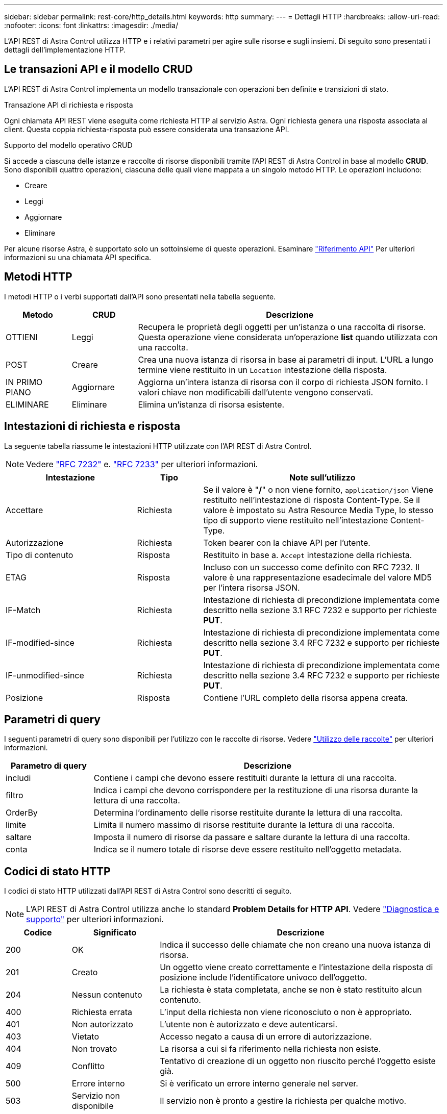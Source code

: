 ---
sidebar: sidebar 
permalink: rest-core/http_details.html 
keywords: http 
summary:  
---
= Dettagli HTTP
:hardbreaks:
:allow-uri-read: 
:nofooter: 
:icons: font
:linkattrs: 
:imagesdir: ./media/


[role="lead"]
L'API REST di Astra Control utilizza HTTP e i relativi parametri per agire sulle risorse e sugli insiemi. Di seguito sono presentati i dettagli dell'implementazione HTTP.



== Le transazioni API e il modello CRUD

L'API REST di Astra Control implementa un modello transazionale con operazioni ben definite e transizioni di stato.

.Transazione API di richiesta e risposta
Ogni chiamata API REST viene eseguita come richiesta HTTP al servizio Astra. Ogni richiesta genera una risposta associata al client. Questa coppia richiesta-risposta può essere considerata una transazione API.

.Supporto del modello operativo CRUD
Si accede a ciascuna delle istanze e raccolte di risorse disponibili tramite l'API REST di Astra Control in base al modello *CRUD*. Sono disponibili quattro operazioni, ciascuna delle quali viene mappata a un singolo metodo HTTP. Le operazioni includono:

* Creare
* Leggi
* Aggiornare
* Eliminare


Per alcune risorse Astra, è supportato solo un sottoinsieme di queste operazioni. Esaminare link:../reference/api_reference.html["Riferimento API"] Per ulteriori informazioni su una chiamata API specifica.



== Metodi HTTP

I metodi HTTP o i verbi supportati dall'API sono presentati nella tabella seguente.

[cols="15,15,70"]
|===
| Metodo | CRUD | Descrizione 


| OTTIENI | Leggi | Recupera le proprietà degli oggetti per un'istanza o una raccolta di risorse. Questa operazione viene considerata un'operazione *list* quando utilizzata con una raccolta. 


| POST | Creare | Crea una nuova istanza di risorsa in base ai parametri di input. L'URL a lungo termine viene restituito in un `Location` intestazione della risposta. 


| IN PRIMO PIANO | Aggiornare | Aggiorna un'intera istanza di risorsa con il corpo di richiesta JSON fornito. I valori chiave non modificabili dall'utente vengono conservati. 


| ELIMINARE | Eliminare | Elimina un'istanza di risorsa esistente. 
|===


== Intestazioni di richiesta e risposta

La seguente tabella riassume le intestazioni HTTP utilizzate con l'API REST di Astra Control.


NOTE: Vedere https://www.rfc-editor.org/rfc/rfc7232.txt["RFC 7232"^] e. https://www.rfc-editor.org/rfc/rfc7233.txt["RFC 7233"^] per ulteriori informazioni.

[cols="30,15,55"]
|===
| Intestazione | Tipo | Note sull'utilizzo 


| Accettare | Richiesta | Se il valore è "*/*" o non viene fornito, `application/json` Viene restituito nell'intestazione di risposta Content-Type. Se il valore è impostato su Astra Resource Media Type, lo stesso tipo di supporto viene restituito nell'intestazione Content-Type. 


| Autorizzazione | Richiesta | Token bearer con la chiave API per l'utente. 


| Tipo di contenuto | Risposta | Restituito in base a. `Accept` intestazione della richiesta. 


| ETAG | Risposta | Incluso con un successo come definito con RFC 7232. Il valore è una rappresentazione esadecimale del valore MD5 per l'intera risorsa JSON. 


| IF-Match | Richiesta | Intestazione di richiesta di precondizione implementata come descritto nella sezione 3.1 RFC 7232 e supporto per richieste *PUT*. 


| IF-modified-since | Richiesta | Intestazione di richiesta di precondizione implementata come descritto nella sezione 3.4 RFC 7232 e supporto per richieste *PUT*. 


| IF-unmodified-since | Richiesta | Intestazione di richiesta di precondizione implementata come descritto nella sezione 3.4 RFC 7232 e supporto per richieste *PUT*. 


| Posizione | Risposta | Contiene l'URL completo della risorsa appena creata. 
|===


== Parametri di query

I seguenti parametri di query sono disponibili per l'utilizzo con le raccolte di risorse. Vedere link:../additional/working_with_collections.html["Utilizzo delle raccolte"] per ulteriori informazioni.

[cols="20,80"]
|===
| Parametro di query | Descrizione 


| includi | Contiene i campi che devono essere restituiti durante la lettura di una raccolta. 


| filtro | Indica i campi che devono corrispondere per la restituzione di una risorsa durante la lettura di una raccolta. 


| OrderBy | Determina l'ordinamento delle risorse restituite durante la lettura di una raccolta. 


| limite | Limita il numero massimo di risorse restituite durante la lettura di una raccolta. 


| saltare | Imposta il numero di risorse da passare e saltare durante la lettura di una raccolta. 


| conta | Indica se il numero totale di risorse deve essere restituito nell'oggetto metadata. 
|===


== Codici di stato HTTP

I codici di stato HTTP utilizzati dall'API REST di Astra Control sono descritti di seguito.


NOTE: L'API REST di Astra Control utilizza anche lo standard *Problem Details for HTTP API*. Vedere link:diagnostics_support.html["Diagnostica e supporto"] per ulteriori informazioni.

[cols="15,20,65"]
|===
| Codice | Significato | Descrizione 


| 200 | OK | Indica il successo delle chiamate che non creano una nuova istanza di risorsa. 


| 201 | Creato | Un oggetto viene creato correttamente e l'intestazione della risposta di posizione include l'identificatore univoco dell'oggetto. 


| 204 | Nessun contenuto | La richiesta è stata completata, anche se non è stato restituito alcun contenuto. 


| 400 | Richiesta errata | L'input della richiesta non viene riconosciuto o non è appropriato. 


| 401 | Non autorizzato | L'utente non è autorizzato e deve autenticarsi. 


| 403 | Vietato | Accesso negato a causa di un errore di autorizzazione. 


| 404 | Non trovato | La risorsa a cui si fa riferimento nella richiesta non esiste. 


| 409 | Conflitto | Tentativo di creazione di un oggetto non riuscito perché l'oggetto esiste già. 


| 500 | Errore interno | Si è verificato un errore interno generale nel server. 


| 503 | Servizio non disponibile | Il servizio non è pronto a gestire la richiesta per qualche motivo. 
|===